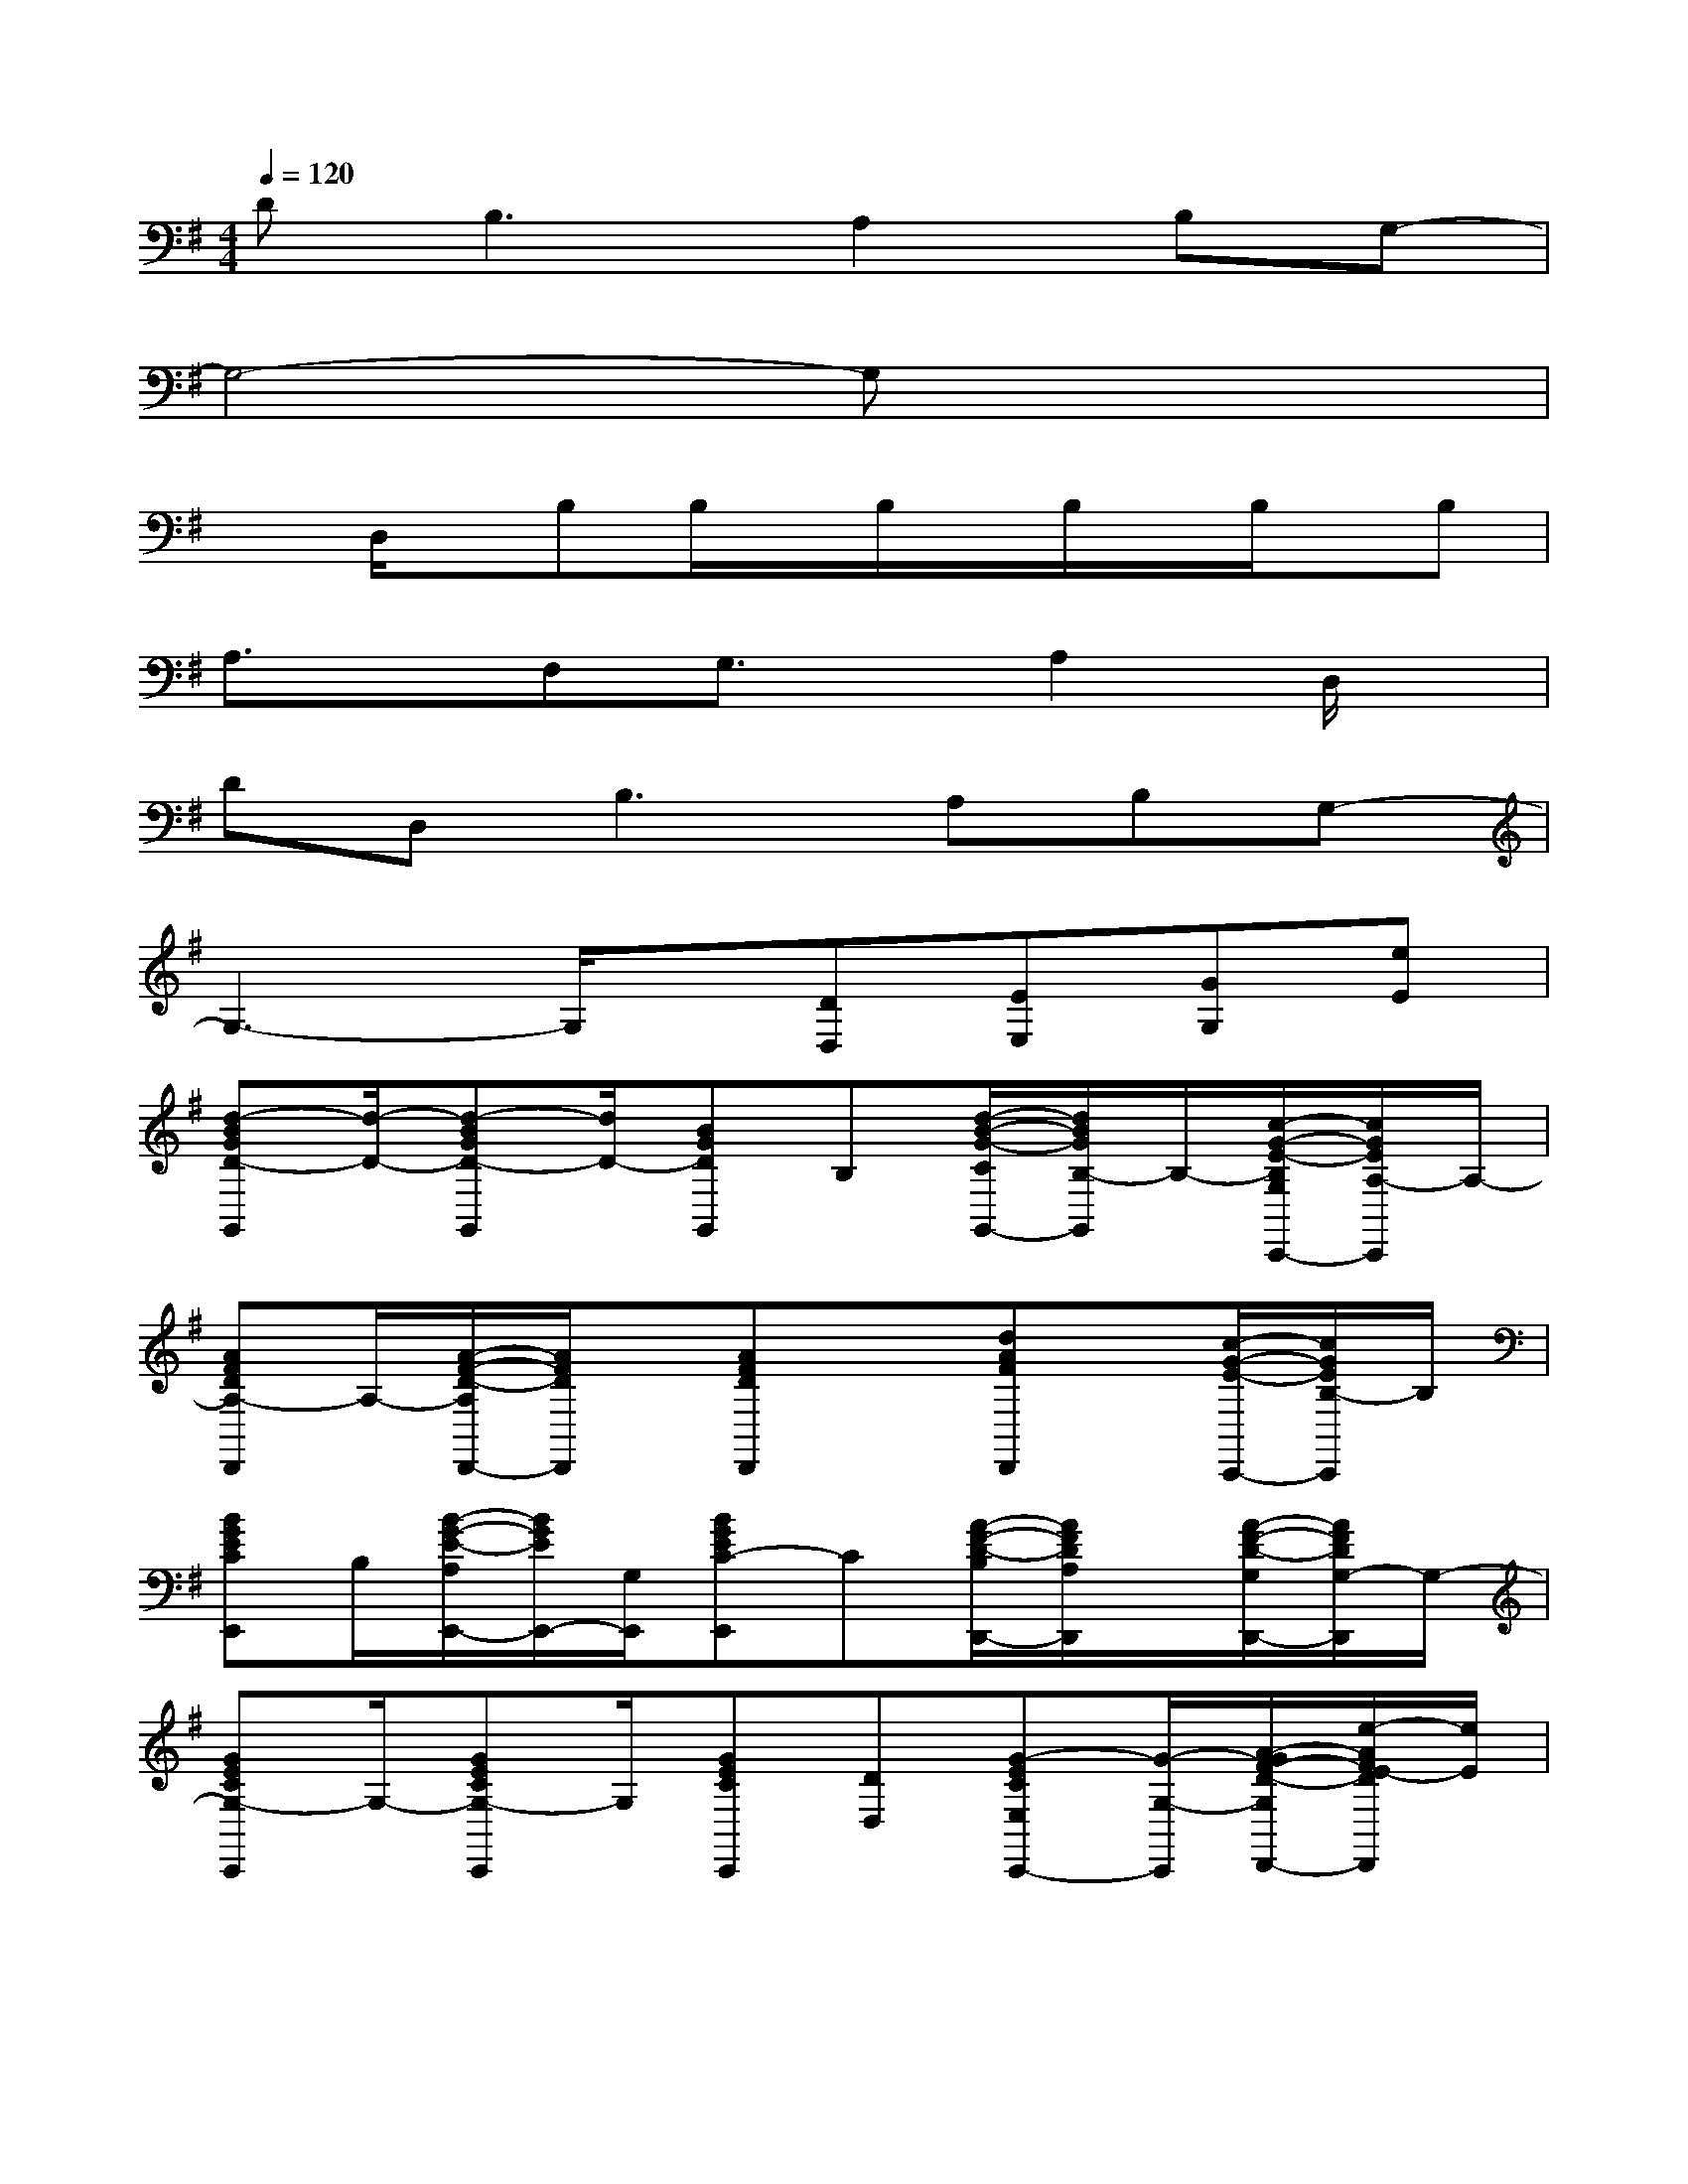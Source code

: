 X:1
T:
M:4/4
L:1/8
Q:1/4=120
K:G%1sharps
V:1
D2<B,2A,2B,G,-|
G,4-G,x3|
xD,/2x/2B,B,/2x/2B,/2x/2B,/2x/2B,/2x/2B,|
A,3/2x/2F,G,3/2x/2A,2D,/2x/2|
DD,2<B,2A,B,G,-|
G,3-G,/2x/2[DD,][EE,][GG,][eE]|
[d-BGD-G,,][d/2-D/2-][d-BGD-G,,][d/2D/2-][BGDG,,]B,[d/2-B/2-G/2-C/2G,,/2-][d/2B/2G/2B,/2-G,,/2]B,/2-[c/2-G/2-E/2-B,/2G,/2C,,/2-][c/2G/2E/2A,/2-C,,/2]A,/2-|
[AFDA,-D,,]A,/2-[A/2-F/2-D/2-A,/2D,,/2-][A/2F/2D/2D,,/2]x/2[AFDD,,]x[dAFD,,]x/2[c/2-G/2-E/2-C,,/2-][c/2G/2E/2B,/2-C,,/2]B,/2|
[BGECE,,]B,/2[B/2-G/2-E/2-A,/2E,,/2-][B/2G/2E/2E,,/2-][G,/2E,,/2][BGEC-E,,]C[A/2-F/2-D/2-B,/2D,,/2-][A/2F/2D/2A,/2D,,/2]x/2[A/2-F/2-D/2-G,/2D,,/2-][A/2F/2D/2G,/2-D,,/2]G,/2-|
[GECG,-C,,]G,/2-[GECG,-C,,]G,/2[GECC,,][DD,][G-ECE,C,,-][G/2-G,/2-C,,/2][A/2-G/2F/2-D/2-G,/2D,,/2-][e/2-A/2F/2E/2-D/2D,,/2][e/2E/2]|
[d-BGD-G,,][d/2-D/2-][d-BGD-G,,][d/2D/2-][BGDG,,]B,[d/2-B/2-G/2-C/2G,,/2-][d/2B/2G/2B,/2-G,,/2]B,/2-[c/2-G/2-E/2-B,/2G,/2C,,/2-][c/2G/2E/2A,/2-C,,/2]A,/2-|
[AFDA,-D,,]A,/2-[A/2-F/2-D/2-A,/2D,,/2-][A/2F/2D/2D,,/2]x/2[AFDD,,]x[dAFD,,]x/2[c/2-G/2-E/2-C,,/2-][c/2G/2E/2B,/2-C,,/2]B,/2|
[BGECE,,]B,/2[B/2-G/2-E/2-A,/2E,,/2-][B/2G/2E/2E,,/2-][G,/2E,,/2][BGEC-E,,]C[A/2-F/2-D/2-B,/2D,,/2-][A/2F/2D/2A,/2D,,/2]x/2[A/2-F/2-D/2-G,/2D,,/2-][A/2F/2D/2G,/2-D,,/2]G,/2-|
[GECG,-C,,]G,/2-[GECG,-C,,]G,/2[GECC,,]x[GECC,,-]C,,/2[AFDD,,]x/2|
[b-BGDG,,]b/2-[bBGDG,,]x/2[b/2B/2-G/2-D/2-G,,/2-][c'/2B/2G/2D/2G,,/2]d'/2c'/2[d/2-B/2-G/2-G,,/2-][b/2d/2B/2G/2G,,/2]x/2[g/2c/2-G/2-E/2-C,,/2-][a/2-c/2G/2E/2C,,/2]a/2-|
[a-AFDD,,]a/2-[a-AFDD,,]a/2-[a/2A/2-F/2-D/2-D,,/2-][A/2F/2D/2D,,/2]x[dAFD,,]x/2[cGEC,,]x/2